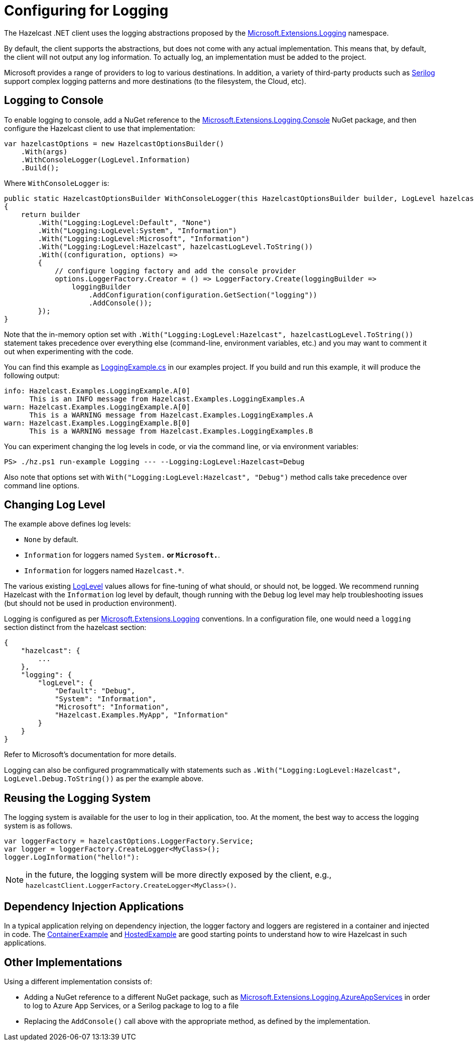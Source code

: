 = Configuring for Logging

The Hazelcast .NET client uses the logging abstractions proposed by the https://docs.microsoft.com/en-us/aspnet/core/fundamentals/logging[Microsoft.Extensions.Logging] namespace.

By default, the client supports the abstractions, but does not come with any actual implementation. This means that, by default, the client will not output any log information. To actually log, an implementation must be added to the project.

Microsoft provides a range of providers to log to various destinations. In addition, a variety of third-party products such as https://serilog.net/[Serilog] support complex logging patterns and more destinations (to the filesystem, the Cloud, etc).

== Logging to Console

To enable logging to console, add a NuGet reference to the https://www.nuget.org/packages/microsoft.extensions.logging.console[Microsoft.Extensions.Logging.Console] NuGet package, and then configure the Hazelcast client to use that implementation:

[source,csharp]
----
var hazelcastOptions = new HazelcastOptionsBuilder()
    .With(args)
    .WithConsoleLogger(LogLevel.Information)
    .Build();
----

Where `WithConsoleLogger` is:

[source,csharp]
----
public static HazelcastOptionsBuilder WithConsoleLogger(this HazelcastOptionsBuilder builder, LogLevel hazelcastLogLevel = LogLevel.None)
{
    return builder
        .With("Logging:LogLevel:Default", "None")
        .With("Logging:LogLevel:System", "Information")
        .With("Logging:LogLevel:Microsoft", "Information")
        .With("Logging:LogLevel:Hazelcast", hazelcastLogLevel.ToString())
        .With((configuration, options) =>
        {
            // configure logging factory and add the console provider
            options.LoggerFactory.Creator = () => LoggerFactory.Create(loggingBuilder =>
                loggingBuilder
                    .AddConfiguration(configuration.GetSection("logging"))
                    .AddConsole());
        });
}
----

Note that the in-memory option set with `.With("Logging:LogLevel:Hazelcast", hazelcastLogLevel.ToString())` statement takes precedence over everything else (command-line, environment variables, etc.) and you may want to comment it out when experimenting with the code.

You can find this example as https://github.com/hazelcast/hazelcast-csharp-client/blob/master/src/Hazelcast.Net.Examples/LoggingExample.cs[LoggingExample.cs] in our examples project. If you build and run this example, it will produce the following output:

[source,plain]
----
info: Hazelcast.Examples.LoggingExample.A[0]
      This is an INFO message from Hazelcast.Examples.LoggingExamples.A
warn: Hazelcast.Examples.LoggingExample.A[0]
      This is a WARNING message from Hazelcast.Examples.LoggingExamples.A
warn: Hazelcast.Examples.LoggingExample.B[0]
      This is a WARNING message from Hazelcast.Examples.LoggingExamples.B
----

You can experiment changing the log levels in code, or via the command line, or via environment variables:

[source,shell]
----
PS> ./hz.ps1 run-example Logging --- --Logging:LogLevel:Hazelcast=Debug
----

Also note that options set with `With("Logging:LogLevel:Hazelcast", "Debug")` method calls take precedence over command line options.

== Changing Log Level

The example above defines log levels:

* `None` by default.
* `Information` for loggers named `System.*` or `Microsoft.*`.
* `Information` for loggers named `Hazelcast.*`.

The various existing https://docs.microsoft.com/en-us/dotnet/api/microsoft.extensions.logging.loglevel[LogLevel] values allows for fine-tuning of what should, or should not, be logged. We recommend running Hazelcast with the `Information` log level by default, though running with the `Debug` log level may help troubleshooting issues (but should not be used in production environment).

Logging is configured as per https://docs.microsoft.com/en-us/aspnet/core/fundamentals/logging[Microsoft.Extensions.Logging] conventions. In a configuration file, one would need a `logging` section distinct from the hazelcast section:

[source,json]
----
{
    "hazelcast": {
        ...
    },
    "logging": {
        "logLevel": {
            "Default": "Debug",
            "System": "Information",
            "Microsoft": "Information",
            "Hazelcast.Examples.MyApp", "Information" 
        }
    }
}
----

Refer to Microsoft's documentation for more details.

Logging can also be configured programmatically with statements such as `.With("Logging:LogLevel:Hazelcast", LogLevel.Debug.ToString())` as per the example above.

== Reusing the Logging System

The logging system is available for the user to log in their application, too. At the moment, the best way to access the logging system is as follows.

[source,csharp]
----
var loggerFactory = hazelcastOptions.LoggerFactory.Service;
var logger = loggerFactory.CreateLogger<MyClass>();
logger.LogInformation("hello!"):
----

NOTE: in the future, the logging system will be more directly exposed by the client, e.g., `hazelcastClient.LoggerFactory.CreateLogger<MyClass>()`.

== Dependency Injection Applications

In a typical application relying on dependency injection, the logger factory and loggers are registered in a container and injected in code. The https://github.com/hazelcast/hazelcast-csharp-client/blob/master/src/Hazelcast.Net.Examples/Client/ContainerExample.cs[ContainerExample] and https://github.com/hazelcast/hazelcast-csharp-client/blob/master/src/Hazelcast.Net.Examples/Client/HostedExample.cs[HostedExample] are good starting points to understand how to wire Hazelcast in such applications.

== Other Implementations

Using a different implementation consists of:

* Adding a NuGet reference to a different NuGet package, such as https://www.nuget.org/packages/Microsoft.Extensions.Logging.AzureAppServices/[Microsoft.Extensions.Logging.AzureAppServices] in order to log to Azure App Services, or a Serilog package to log to a file
* Replacing the `AddConsole()` call above with the appropriate method, as defined by the implementation.